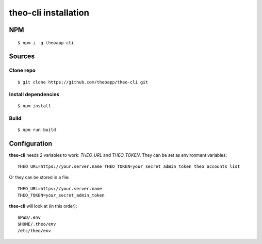 theo-cli installation
=====================

NPM
---

::

    $ npm i -g theoapp-cli

Sources
-------

Clone repo
^^^^^^^^^^
::

    $ git clone https://github.com/theoapp/theo-cli.git

Install dependencies
^^^^^^^^^^^^^^^^^^^^

::

    $ npm install

Build
^^^^^

::

    $ npm run build


Configuration
-------------

**theo-cli** needs 2 variables to work: `THEO_URL` and `THEO_TOKEN`.
They can be set as environment variables:

::

    THEO_URL=https://your.server.name THEO_TOKEN=your_secret_admin_token theo accounts list

Or they can be stored in a file:

::

    THEO_URL=https://your.server.name
    THEO_TOKEN=your_secret_admin_token

**theo-cli** will look at (in this order):

::

  $PWD/.env
  $HOME/.theo/env
  /etc/theo/env
